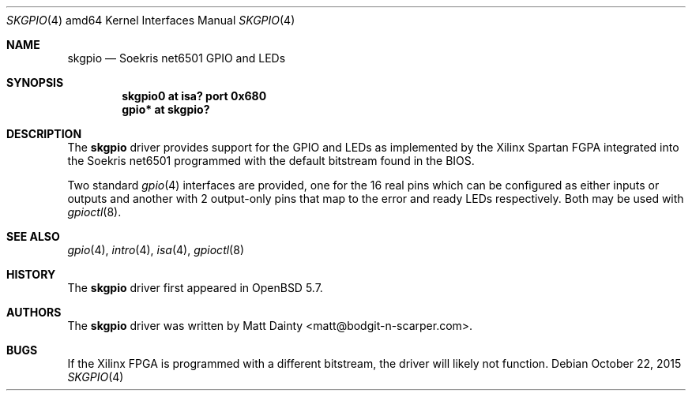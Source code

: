 .\"     $OpenBSD: skgpio.4,v 1.2 2015/10/22 11:01:14 sobrado Exp $
.\"
.\" Copyright (c) 2014 Matt Dainty <matt@bodgit-n-scarper.com>
.\"
.\" Permission to use, copy, modify, and distribute this software for any
.\" purpose with or without fee is hereby granted, provided that the above
.\" copyright notice and this permission notice appear in all copies.
.\"
.\" THE SOFTWARE IS PROVIDED "AS IS" AND THE AUTHOR DISCLAIMS ALL WARRANTIES
.\" WITH REGARD TO THIS SOFTWARE INCLUDING ALL IMPLIED WARRANTIES OF
.\" MERCHANTABILITY AND FITNESS. IN NO EVENT SHALL THE AUTHOR BE LIABLE FOR
.\" ANY SPECIAL, DIRECT, INDIRECT, OR CONSEQUENTIAL DAMAGES OR ANY DAMAGES
.\" WHATSOEVER RESULTING FROM LOSS OF USE, DATA OR PROFITS, WHETHER IN AN
.\" ACTION OF CONTRACT, NEGLIGENCE OR OTHER TORTIOUS ACTION, ARISING OUT OF
.\" OR IN CONNECTION WITH THE USE OR PERFORMANCE OF THIS SOFTWARE.
.\"
.Dd $Mdocdate: October 22 2015 $
.Dt SKGPIO 4 amd64
.Os
.Sh NAME
.Nm skgpio
.Nd Soekris net6501 GPIO and LEDs
.Sh SYNOPSIS
.Cd "skgpio0 at isa? port 0x680"
.Cd "gpio* at skgpio?"
.Sh DESCRIPTION
The
.Nm
driver provides support for the GPIO and LEDs as implemented by the Xilinx
Spartan FGPA integrated into the Soekris net6501 programmed with the default
bitstream found in the BIOS.
.Pp
Two standard
.Xr gpio 4
interfaces are provided, one for the 16 real pins which can be configured as
either inputs or outputs and another with 2 output-only pins that map
to the error and ready LEDs respectively.
Both may be used with
.Xr gpioctl 8 .
.Sh SEE ALSO
.Xr gpio 4 ,
.Xr intro 4 ,
.Xr isa 4 ,
.Xr gpioctl 8
.Sh HISTORY
The
.Nm
driver first appeared in
.Ox 5.7 .
.Sh AUTHORS
The
.Nm
driver was written by
.An Matt Dainty Aq matt@bodgit-n-scarper.com .
.Sh BUGS
If the Xilinx FPGA is programmed with a different bitstream, the driver will
likely not function.
